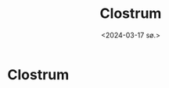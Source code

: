 #+title:      Clostrum
#+date:       <2024-03-17 sø.>
#+OPTIONS: author:nil
#+STARTUP: inlineimages

#+hugo_base_dir: ~/Dokumenter/sicl-hugo
#+hugo_selection: posts
#+hugo_front_matter_format: yaml

* Clostrum

[[../../static/images/Clostrum.png]]


# Local Variables:
# eval: (set-fill-column 90)
# eval: (auto-fill-mode t)
# eval: (org-hugo-auto-export-mode t)
# End:

#  LocalWords:  inlining typecheck  svg jmp Runtime invariants progv setq prog flet
#  LocalWords:  macrolet tagbody eval SICL Clostrum Cleavir
